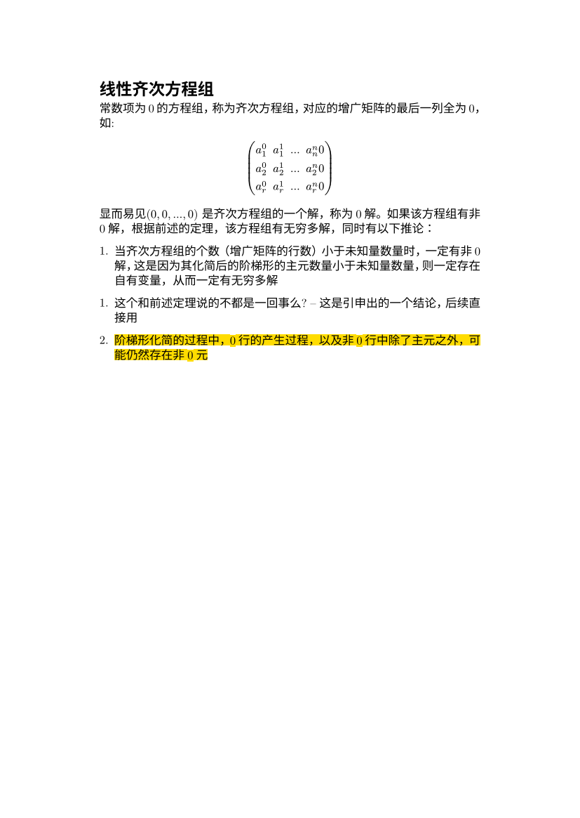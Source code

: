 #set text(
  font: "New Computer Modern",
  size: 6pt
)
#set page(
  paper: "a6",
  margin: (x: 1.8cm, y: 1.5cm),
)
#set par(
  justify: true,
  leading: 0.52em,
)

= 线性齐次方程组
常数项为0的方程组，称为齐次方程组，对应的增广矩阵的最后一列全为0，如:
$
mat(
  a_1^0, a_1^1, ..., a_n^n 0;
  a_2^0, a_2^1, ..., a_2^n 0;
  a_r^0, a_r^1, ..., a_r^n 0;
)
$
显而易见$(0,0, ..., 0)$ 是齐次方程组的一个解，称为0解。如果该方程组有非0解，根据前述的定理，该方程组有无穷多解，同时有以下推论：
1. 当齐次方程组的个数（增广矩阵的行数）小于未知量数量时，一定有非0解，这是因为其化简后的阶梯形的主元数量小于未知量数量，则一定存在自有变量，从而一定有无穷多解

1. 这个和前述定理说的不都是一回事么? -- 这是引申出的一个结论，后续直接用
#highlight(fill: yellow)[2. 阶梯形化简的过程中，0行的产生过程，以及非0行中除了主元之外，可能仍然存在非0元]